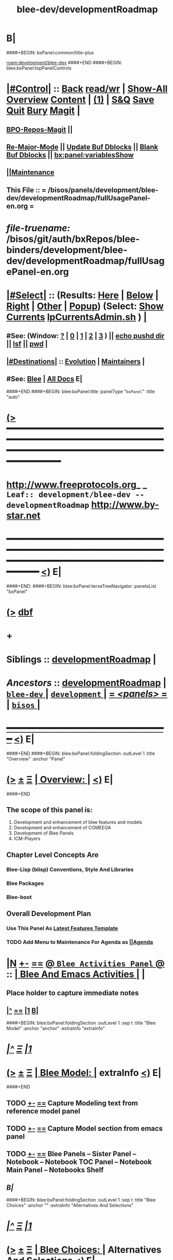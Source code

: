 * B|
####+BEGIN: bxPanel:common/title-plus
#+title: blee-dev/developmentRoadmap
#+roam_tags: leaf
#+roam_key: development/blee-dev/developmentRoadmap
[[roam:development/blee-dev]]
####+END
####+BEGIN: blee:bxPanel:topPanelControls
*  [[elisp:(org-cycle)][|#Control|]] :: [[elisp:(blee:bnsm:menu-back)][Back]] [[elisp:(toggle-read-only)][read/wr]] | [[elisp:(show-all)][Show-All]]  [[elisp:(org-shifttab)][Overview]]  [[elisp:(progn (org-shifttab) (org-content))][Content]] | [[elisp:(delete-other-windows)][(1)]] | [[elisp:(progn (save-buffer) (kill-buffer))][S&Q]] [[elisp:(save-buffer)][Save]] [[elisp:(kill-buffer)][Quit]] [[elisp:(bury-buffer)][Bury]]  [[elisp:(magit)][Magit]]  [[elisp:(org-cycle)][| ]]
**  [[elisp:(bap:magit:bisos:current-bpo-repos/visit)][BPO-Repos-Magit]] ||
**  [[elisp:(blee:buf:re-major-mode)][Re-Major-Mode]] ||  [[elisp:(org-dblock-update-buffer-bx)][Update Buf Dblocks]] || [[elisp:(org-dblock-bx-blank-buffer)][Blank Buf Dblocks]] || [[elisp:(bx:panel:variablesShow)][bx:panel:variablesShow]]
**  [[elisp:(blee:menu-sel:comeega:maintenance:popupMenu)][||Maintenance]]
**  This File :: *= /bisos/panels/development/blee-dev/developmentRoadmap/fullUsagePanel-en.org =*
* /file-truename:/  /bisos/git/auth/bxRepos/blee-binders/development/blee-dev/developmentRoadmap/fullUsagePanel-en.org
*  [[elisp:(org-cycle)][|#Select|]]  :: (Results: [[elisp:(blee:bnsm:results-here)][Here]] | [[elisp:(blee:bnsm:results-split-below)][Below]] | [[elisp:(blee:bnsm:results-split-right)][Right]] | [[elisp:(blee:bnsm:results-other)][Other]] | [[elisp:(blee:bnsm:results-popup)][Popup]]) (Select:  [[elisp:(lsip-local-run-command "lpCurrentsAdmin.sh -i currentsGetThenShow")][Show Currents]]  [[elisp:(lsip-local-run-command "lpCurrentsAdmin.sh")][lpCurrentsAdmin.sh]] ) [[elisp:(org-cycle)][| ]]
**  #See:  (Window: [[elisp:(blee:bnsm:results-window-show)][?]] | [[elisp:(blee:bnsm:results-window-set 0)][0]] | [[elisp:(blee:bnsm:results-window-set 1)][1]] | [[elisp:(blee:bnsm:results-window-set 2)][2]] | [[elisp:(blee:bnsm:results-window-set 3)][3]] ) || [[elisp:(lsip-local-run-command-here "echo pushd dest")][echo pushd dir]] || [[elisp:(lsip-local-run-command-here "lsf")][lsf]] || [[elisp:(lsip-local-run-command-here "pwd")][pwd]] |
**  [[elisp:(org-cycle)][|#Destinations|]] :: [[Evolution]] | [[Maintainers]]  [[elisp:(org-cycle)][| ]]
**  #See:  [[elisp:(bx:bnsm:top:panel-blee)][Blee]] | [[elisp:(bx:bnsm:top:panel-listOfDocs)][All Docs]]  E|
####+END
####+BEGIN: blee:bxPanel:title :panelType "=bxPanel=" :title "auto"
* [[elisp:(show-all)][(>]] ━━━━━━━━━━━━━━━━━━━━━━━━━━━━━━━━━━━━━━━━━━━━━━━━━━━━━━━━━━━━━━━━━━━━━━━━━━━━━━━━━━━━━━━━━━━━━━━━━
*   [[img-link:file:/bisos/blee/env/images/fpfByStarElipseTop-50.png][http://www.freeprotocols.org]]_ _   ~Leaf:: development/blee-dev -- developmentRoadmap~   [[img-link:file:/bisos/blee/env/images/fpfByStarElipseBottom-50.png][http://www.by-star.net]]
* ━━━━━━━━━━━━━━━━━━━━━━━━━━━━━━━━━━━━━━━━━━━━━━━━━━━━━━━━━━━━━━━━━━━━━━━━━━━━━━━━━━━━━━━━━━━━━  [[elisp:(org-shifttab)][<)]] E|
####+END:
####+BEGIN: blee:bxPanel:terseTreeNavigator :panelsList "bxPanel"
* [[elisp:(show-all)][(>]] [[elisp:(describe-function 'org-dblock-write:blee:bxPanel:terseTreeNavigator)][dbf]]
* +
*   *Siblings*   :: [[elisp:(blee:bnsm:panel-goto "/bisos/panels/development/blee-dev/developmentRoadmap")][developmentRoadmap]] *|*
*   /Ancestors/  :: [[elisp:(blee:bnsm:panel-goto "//bisos/panels/development/blee-dev/developmentRoadmap")][developmentRoadmap]] *|* [[elisp:(blee:bnsm:panel-goto "//bisos/panels/development/blee-dev/_nodeBase_")][ =blee-dev= ]] *|* [[elisp:(blee:bnsm:panel-goto "//bisos/panels/development/_nodeBase_")][ =development= ]] *|* [[elisp:(blee:bnsm:panel-goto "//bisos/panels/_nodeBase_")][ = /<panels>/ = ]] *|* [[elisp:(dired "//bisos")][ ~bisos~ ]] *|*
*                                   _━━━━━━━━━━━━━━━━━━━━━━━━━━━━━━_                          [[elisp:(org-shifttab)][<)]] E|
####+END
####+BEGIN: blee:bxPanel:foldingSection :outLevel 1 :title "Overview" :anchor "Panel"
* [[elisp:(show-all)][(>]]  _[[elisp:(blee:menu-sel:outline:popupMenu)][±]]_  _[[elisp:(blee:menu-sel:navigation:popupMenu)][Ξ]]_       [[elisp:(outline-show-subtree+toggle)][| *Overview:* |]] <<Panel>>   [[elisp:(org-shifttab)][<)]] E|
####+END
** 
** The scope of this panel is:
1) Development and enhancement of blee features and models
2) Development and enhancement of COMEEGA
3) Development of Blee Panels
4) ICM-Players
** Chapter Level Concepts Are
*** 
*** Blee-Lisp (blisp) Conventions, Style And Libraries
*** Blee Packages
*** Blee-boot
*** 
*** 
** Overall Development Plan
*** 
*** Use This Panel As _Latest Features Template_
*** TODO Add Menu to Maintenance For Agenda as  [[elisp:(blee:menu-sel:agenda:popupMenu)][||Agenda]] 
* 
* [[elisp:(blee:ppmm:org-mode-toggle)][|N]] [[elisp:(blee:menu-sel:outline:popupMenu)][+-]] [[elisp:(blee:menu-sel:navigation:popupMenu)][==]]   [[elisp:(blee:bnsm:panel-goto "/libre/ByStar/InitialTemplates/activeDocs/blee/bleeActivities")][@ ~Blee Activities Panel~  @]]    ::  [[elisp:(org-cycle)][| _Blee And Emacs Activities_ |]]  |
** 
** Place holder to capture immediate notes
** *[[elisp:(beginning-of-buffer)][|^]] [[elisp:(blee:menu-sel:navigation:popupMenu)][==]] [[elisp:(delete-other-windows)][|1]] [[elisp:(org-cycle)][B]]|*
####+BEGIN: blee:bxPanel:foldingSection :outLevel 1 :sep t :title "Blee Model" :anchor "anchor" :extraInfo "extraInfo"
* /[[elisp:(beginning-of-buffer)][|^]]  [[elisp:(blee:menu-sel:navigation:popupMenu)][Ξ]] [[elisp:(delete-other-windows)][|1]]/
* [[elisp:(show-all)][(>]]  _[[elisp:(blee:menu-sel:outline:popupMenu)][±]]_  _[[elisp:(blee:menu-sel:navigation:popupMenu)][Ξ]]_       [[elisp:(outline-show-subtree+toggle)][| *Blee Model:* |]] <<anchor>> extraInfo  [[elisp:(org-shifttab)][<)]] E|
####+END
** 
** TODO [[elisp:(blee:menu-sel:outline:popupMenu)][+-]] [[elisp:(blee:menu-sel:navigation:popupMenu)][==]]   Capture Modeling text from reference model panel
** TODO [[elisp:(blee:menu-sel:outline:popupMenu)][+-]] [[elisp:(blee:menu-sel:navigation:popupMenu)][==]]   Capture Model section from emacs panel
** TODO [[elisp:(blee:menu-sel:outline:popupMenu)][+-]] [[elisp:(blee:menu-sel:navigation:popupMenu)][==]]   Blee Panels -- Sister Panel -- Notebook -- Notebook TOC Panel -- Notebook Main Panel -- Notebooks Shelf
** /B|/
####+BEGIN: blee:bxPanel:foldingSection :outLevel 1 :sep t :title "Blee Choices" :anchor "" :extraInfo "Alternatives And Selections"
* /[[elisp:(beginning-of-buffer)][|^]]  [[elisp:(blee:menu-sel:navigation:popupMenu)][Ξ]] [[elisp:(delete-other-windows)][|1]]/
* [[elisp:(show-all)][(>]]  _[[elisp:(blee:menu-sel:outline:popupMenu)][±]]_  _[[elisp:(blee:menu-sel:navigation:popupMenu)][Ξ]]_       [[elisp:(outline-show-subtree+toggle)][| *Blee Choices:* |]]  Alternatives And Selections  [[elisp:(org-shifttab)][<)]] E|
####+END 
| Feature              | Selection     | Comments             | Other Choices     |
|----------------------+---------------+----------------------+-------------------|
| auto-complete        | company-mode  | Better Supporeted    | auto-complete     |
| selection/completion | ivy           | More modern/not sure | helm, ido         |
| insertions           | yasnippet     | Sure, Blee Commeted  | several obsoleted |
| Music and Videos     | emms          | Main game in town    |                   |
| Mail Processing      | gnus          | Most comprehensive   | mh, rmail,notmuch |
| Mail Sending         | msend         |                      |                   |
| Spell Checking       | hunspell      | and sometimes ispell | ispell            |
|                      |               | b/c better suggest   |                   |
| Search Interfaces    | google-region | Avoid Gnugol         |                   |
####+BEGIN: blee:bxPanel:foldingSection :outLevel 1 :sep t :title "Blee Common/General elisp Development" :anchor "" :extraInfo "Alternatives And Selections"
* /[[elisp:(beginning-of-buffer)][|^]]  [[elisp:(blee:menu-sel:navigation:popupMenu)][Ξ]] [[elisp:(delete-other-windows)][|1]]/
* [[elisp:(show-all)][(>]]  _[[elisp:(blee:menu-sel:outline:popupMenu)][±]]_  _[[elisp:(blee:menu-sel:navigation:popupMenu)][Ξ]]_       [[elisp:(outline-show-subtree+toggle)][| *Blee Common/General elisp Development:* |]]  Alternatives And Selections  [[elisp:(org-shifttab)][<)]] E|
####+END 
** 
** [[elisp:(blee:ppmm:org-mode-toggle)][|N]] [[elisp:(blee:menu-sel:outline:popupMenu)][+-]] [[elisp:(blee:menu-sel:navigation:popupMenu)][==]]     [[elisp:(org-cycle)][| /= Overview And Pointers: =/ | ]]  | 
*** 
*** As things get implemented. They get moved into the Blee Activities Panel
*** 
####+BEGIN: blee:bxPanel:foldingSection :outLevel 2 :sep t :title "Next Steps" :anchor "" :extraInfo ""
** /[[elisp:(beginning-of-buffer)][|^]]  [[elisp:(blee:menu-sel:navigation:popupMenu)][Ξ]] [[elisp:(delete-other-windows)][|1]]/
** [[elisp:(show-all)][(>]]  _[[elisp:(blee:menu-sel:outline:popupMenu)][±]]_  _[[elisp:(blee:menu-sel:navigation:popupMenu)][Ξ]]_       [[elisp:(outline-show-subtree+toggle)][| /Next Steps:/ |]]    [[elisp:(org-shifttab)][<)]] E|
####+END
*** 
*** TODO [#A] [[elisp:(blee:menu-sel:outline:popupMenu)][+-]] [[elisp:(blee:menu-sel:navigation:popupMenu)][==]]  To Blee drop down menu add Lookup Local and Lookup Remote
    SCHEDULED: <2020-02-09 Sun>
    Lookup Local -> Word: eng-to-fa
                    Region: eng-to-fa
		    fa-to-eng
    Lookup Remote -> Word: search-google
                     Region: search-google
		     translate  fa-to-eng
		     translate eng-to-fa
*** TODO [#A] [[elisp:(blee:menu-sel:outline:popupMenu)][+-]] [[elisp:(blee:menu-sel:navigation:popupMenu)][==]]   Create bcg-lookup-local.el and bcg-lookup-remote.el
    SCHEDULED: <2020-02-09 Sun>
    bcg-lookup-local.el :: menus for dictionary and thesarus lookup
    bcg-lookup-remote.el :: menus for search, wikipedia, etc
*** TODO [#B] [[elisp:(blee:menu-sel:outline:popupMenu)][+-]] [[elisp:(blee:menu-sel:navigation:popupMenu)][==]]   Add :sep t to all section dblocks
    SCHEDULED: <2020-02-09 Sun>
*** TODO [#B] [[elisp:(blee:menu-sel:outline:popupMenu)][+-]] [[elisp:(blee:menu-sel:navigation:popupMenu)][==]]   Add equivalent of :sep t blee:bxPanel:evolution
    SCHEDULED: <2020-02-09 Sun>
** 
* 
* [[elisp:(blee:ppmm:org-mode-toggle)][|N]] [[elisp:(blee:menu-sel:outline:popupMenu)][+-]] [[elisp:(blee:menu-sel:navigation:popupMenu)][==]]     [[elisp:(org-cycle)][| <<BootOrder>> *Blee Bootstrapping* | ]]   |
** 
** [[elisp:(blee:menu-sel:outline:popupMenu)][+-]] [[elisp:(blee:menu-sel:navigation:popupMenu)][==]]   change blee/env/main to blee/env/boot-(verNu)
** 
** [[elisp:(blee:menu-sel:outline:popupMenu)][+-]] [[elisp:(blee:menu-sel:navigation:popupMenu)][==]]   [[file:~/.emacs]]                                  # Loads blee-emacs.el in the right env
** [[elisp:(blee:menu-sel:outline:popupMenu)][+-]] [[elisp:(blee:menu-sel:navigation:popupMenu)][==]]   file:/bisos/blee/env/main/boot-blee.el         # Loads everything below in that order
** [[elisp:(blee:menu-sel:outline:popupMenu)][+-]] [[elisp:(blee:menu-sel:navigation:popupMenu)][==]]   file:/bisos/blee/env/main/boot-setup.el        # Sets up base variables
** [[elisp:(blee:menu-sel:outline:popupMenu)][+-]] [[elisp:(blee:menu-sel:navigation:popupMenu)][==]]   file:/bisos/blee/env/main/boot-pre-common.el   # Loads common pre (early) packages
** [[elisp:(blee:menu-sel:outline:popupMenu)][+-]] [[elisp:(blee:menu-sel:navigation:popupMenu)][==]]   file:/bisos/blee/env/main/boot-versioned.el    # Loads version specific packages
** [[elisp:(blee:menu-sel:outline:popupMenu)][+-]] [[elisp:(blee:menu-sel:navigation:popupMenu)][==]]   file:/bisos/blee/env/main/boot-post-common.el  # Loads common post (late) packages
** [[elisp:(blee:menu-sel:outline:popupMenu)][+-]] [[elisp:(blee:menu-sel:navigation:popupMenu)][==]]   file:/bisos/blee/env/main/boot-devel.el        # Loads development (experimental) pkgs

** 
* 
* [[elisp:(blee:ppmm:org-mode-toggle)][|N]] [[elisp:(blee:menu-sel:outline:popupMenu)][+-]] [[elisp:(blee:menu-sel:navigation:popupMenu)][==]]     [[elisp:(org-cycle)][| *Blee COMEEGA Concepts:* | ]]  <<BleeComeegaConcepts>> |

   Blee Panels  -- Generalized Authorship -- Surrounded Progrmaming -- COMEEGA
   ICM-Players -- ICM-Apps
** 
** [[elisp:(blee:ppmm:org-mode-toggle)][|N]] [[elisp:(blee:menu-sel:outline:popupMenu)][||F]] [[elisp:(blee:menu-sel:navigation:popupMenu)][||M]]     [[elisp:(org-cycle)][| /= Overview And Pointers: =/ | ]]  | 
*** 
*** TODO Point To COMEEGA Docs       :: PLPC-XXX
    SCHEDULED: <2019-10-13 Sun>
*** 
** 
** [[elisp:(blee:ppmm:org-mode-toggle)][|N]] [[elisp:(blee:menu-sel:outline:popupMenu)][+-]] [[elisp:(blee:menu-sel:navigation:popupMenu)][==]]     [[elisp:(org-cycle)][| /= Literate Programming Vs Surrounded Programming: =/ | ]]  |

Literate programming is a programming paradigm introduced by Donald
Knuth in which a computer program is given an explanation of its logic
in a natural language, such as English, interspersed with snippets of
macros and traditional source code, from which compilable source code
can be generated.

Sourrounded Programming is a programming paradigm in which a traditional
computer program is surrounded by human-oriented text and tools.
A Sourrounded Program has two parallel models and views: 
1) the traditional source code model and view
2) an org-mode model and view

The org-mode model sourrounds the traditional source code and augments it by:
1) human-oriented text which further structures and describes the semantics of the program
2) rich set of tools that are embedded within the source code itself
   and augment its development, executions and testing/verification

The programmer can switch between these two modes (org-mode and
traditional source-code) at will.

The Sourrounded Programming model is not specific to any particular
programming language. The model provides for creation of a 
Generalized Authorship paradigm.

** 
** [[elisp:(blee:ppmm:org-mode-toggle)][|N]] [[elisp:(blee:menu-sel:outline:popupMenu)][+-]] [[elisp:(blee:menu-sel:navigation:popupMenu)][==]]     [[elisp:(org-cycle)][| /= Generalized Authorship -- Supported Activities/Languages: =/ | ]]  | 
*** 
*** Global And Common           :: dblocks -- global head, global tail moded org-params, global tail moded emacs params [[elisp:(blee:ppmm:org-mode-toggle)][|N]] [[elisp:(blee:menu-sel:outline:popupMenu)][+-]] [[elisp:(blee:menu-sel:navigation:popupMenu)][==]] |
****  
**** Comeega Controls   --- pure org controls, org-controls and back to Natural
*** 
*** Org-Mode                    ::  Begin Types (panels), Segments, snippets, 
*** 
*** Bash-Script-Mode            ::  Begin Types, Start Types, File Segments, snippets, 
*** 
*** Python-Mode                 ::  Begin Types, Start Types, File Segments, snippets, 
*** 
*** Elisp-Mode                  ::  Begin Types, Start Types, File Segments, snippets, 
*** 
*** LaTeX-Mode                  ::  Begin Types, Start Types, File Segments, snippets, 
*** 
*** Html-Mode                   ::  Begin Types, Start Types, File Segments, snippets, 
*** 
** 
* 
* [[elisp:(blee:ppmm:org-mode-toggle)][|N]] [[elisp:(blee:menu-sel:outline:popupMenu)][+-]] [[elisp:(blee:menu-sel:navigation:popupMenu)][==]]     [[elisp:(org-cycle)][| *Blee COMEEGA DBlocks Development:* | ]]  <<BleeComeega>> |
** 
** [[elisp:(blee:ppmm:org-mode-toggle)][|N]] [[elisp:(blee:menu-sel:outline:popupMenu)][||F]] [[elisp:(blee:menu-sel:navigation:popupMenu)][||M]]     [[elisp:(org-cycle)][| /= COMEEGA DBlocks Development (governor, style): =/ | ]]  | 
*** 
*** [[elisp:(blee:ppmm:org-mode-toggle)][|N]] [[elisp:(blee:menu-sel:outline:popupMenu)][||F]] [[elisp:(blee:menu-sel:navigation:popupMenu)][||M]]       [[elisp:(org-cycle)][| = COMEEGA DBlock Overview And Usage: = | ]]  |
**** 
**** All Blee DBlocks use COMEEGA Dblock Facilities [[:style]]
**** 
*** 
*** [[elisp:(blee:ppmm:org-mode-toggle)][|N]] [[elisp:(blee:menu-sel:outline:popupMenu)][+-]] [[elisp:(blee:menu-sel:navigation:popupMenu)][==]]       [[elisp:(org-cycle)][| = COMEEGA DBlock Structure (parts/segments): = | ]]  |
     Org-mode dblocks have the following structure.
**** 
**** DblockBegin + specified params -- ###BEGIN: dblockFunc :par "value" --- Langauge specific comment chars
**** (Optional <<helpLine>>) List of possible params and values  [[elisp:(blee:ppmm:org-mode-toggle)][|N]] [[elisp:(blee:menu-sel:outline:popupMenu)][+-]] [[elisp:(blee:menu-sel:navigation:popupMenu)][==]]  |
#+BEGIN_SRC emacs-lisp
    (blee:dblock:params:desc
     'latex-mode
     ":class \"book|pres+art\" :langs \"en+fa\" :toggle \"enabled|disabled|hide\"  :bibProvider \"biblatex|bibtex\" :style \"plain\""
     )
#+END_SRC
**** (Optional <<inDblockOpen>> -- controlled By sur-style params)
**** (Optional <<ContentPlus>> -- Comeega additional content -- contorlled by hide)
**** (Optional <<Content>> -- perhaps code --  contorlled by specific params)
**** (Optional <<inDblockClose>>  -- controlled By style params)
**** DblockEnd                         ###END:
**** 
*** 
*** [[elisp:(blee:ppmm:org-mode-toggle)][|N]] [[elisp:(blee:menu-sel:outline:popupMenu)][+-]] [[elisp:(blee:menu-sel:navigation:popupMenu)][==]]       [[elisp:(org-cycle)][| = COMEEGA DBlock Control Parameters: = | ]]  |
**** 
**** :governor  [[:governor]]
**** :extGov    [[:extGov]]
**** :style     [[:style]]
**** :outLevel  [[:outLevel]]         
**** 
*** 
*** [[elisp:(blee:ppmm:org-mode-toggle)][|N]] [[elisp:(blee:menu-sel:outline:popupMenu)][+-]] [[elisp:(blee:menu-sel:navigation:popupMenu)][==]]       [[elisp:(org-cycle)][| = <<:governor>> COMEEGA DBlock Control Param: = | ]]  |

Following Features and parameters are expected.

With :governor as:

**** 
**** "help"        :: Produces:  [[helpLine]] -- [[elisp:(blee:ppmm:org-mode-toggle)][|N]] [[elisp:(blee:menu-sel:outline:popupMenu)][+-]] [[elisp:(blee:menu-sel:navigation:popupMenu)][==]]  |
     Usage         :: Get a complete list of params and possible values -- like manpage
     Description   :: Only helpLine (Nothing else) -- You get a list of parameters and their expected values
**** "deactivated" :: Produces:  Nothing -- [[elisp:(blee:ppmm:org-mode-toggle)][|N]] [[elisp:(blee:menu-sel:outline:popupMenu)][+-]] [[elisp:(blee:menu-sel:navigation:popupMenu)][==]]  |
     Usage         :: Produces Nothing
     Description   :: Fully Deactivated
**** "enabled"     :: Produces:  [[inDblockOpen]] + [[ContentPlus]] + [[Content]] + [[inDblockClose]] --[[elisp:(blee:ppmm:org-mode-toggle)][|N]] [[elisp:(blee:menu-sel:outline:popupMenu)][+-]] [[elisp:(blee:menu-sel:navigation:popupMenu)][==]]  |
     Usage         :: Suited for normal, common and stable usage
     Description   :: Full actual action and produces full informative comments
**** "disbaled"    :: Produces:  [[inDblockOpen]] + [[inDblockClose]]  -- [[elisp:(blee:ppmm:org-mode-toggle)][|N]] [[elisp:(blee:menu-sel:outline:popupMenu)][+-]] [[elisp:(blee:menu-sel:navigation:popupMenu)][==]]  |
     Usage         :: A way of disabling a section but keeping it visiable in COMEEGA
     Description   :: Content Goes away
**** "hide"        :: Produces:  [[Content]]  --  [[elisp:(blee:ppmm:org-mode-toggle)][|N]] [[elisp:(blee:menu-sel:outline:popupMenu)][+-]] [[elisp:(blee:menu-sel:navigation:popupMenu)][==]]  |
     Usage         :: When code, only the code is produced. This is a basis for de-COMEEGA-ization
     Description   :: Only actual action  -- No COMEEGA Controls -- No informative comments
**** "verbose"     :: Produces:  [[helpLine]] + [[inDblockOpen]] + [[ContentPlus]] + [[Content]] + [[inDblockClose]] -- [[elisp:(blee:ppmm:org-mode-toggle)][|N]] [[elisp:(blee:menu-sel:outline:popupMenu)][+-]] [[elisp:(blee:menu-sel:navigation:popupMenu)][==]]  |
     Usage         :: Useful for developers of dblocks
     Description   :: Outputs everything
**** "ext-gov"     :: "file" | "func" | "fileVar" | "fileParam" -- Governed Externally by ext-gov [[elisp:(blee:ppmm:org-mode-toggle)][|N]] [[elisp:(blee:menu-sel:outline:popupMenu)][+-]] [[elisp:(blee:menu-sel:navigation:popupMenu)][==]]  |
     Usage         :: Useful for mass control
     Description   :: value is externally specified
**** 
*** 
*** [[elisp:(blee:ppmm:org-mode-toggle)][|N]] [[elisp:(blee:menu-sel:outline:popupMenu)][+-]] [[elisp:(blee:menu-sel:navigation:popupMenu)][==]]       [[elisp:(org-cycle)][| = <<:extGov>> (External Governor) COMEEGA DBlock Control Param: = | ]]  |

With :extGov as:  (External Governor)

 - A function name
 - A path to a file
 - na -- when :governor is not gov-ext 

*** 
*** [[elisp:(blee:ppmm:org-mode-toggle)][|N]] [[elisp:(blee:menu-sel:outline:popupMenu)][+-]] [[elisp:(blee:menu-sel:navigation:popupMenu)][==]]       [[elisp:(org-cycle)][| = <<:style>> --suroundings Style-- (beginParam closeParam): = | ]]  |

General Suroundings Style Parameter ::
With :style as:  ("openParam" "closeParam") on dblock line  and as (list "openParam" "closeParam") in elisp
Where

openParam is one of:
   openTerse     -- No function name in opening
   openBlank     --
   openLine      --
   openFull      --
   openDefault   --

and 

closeParam is one of:
   closeTerse        -- No function name in closing
   closeBlank        --
   closeContinue     --
   closeFull         --
   closeDefault      --

*** 
*** [[elisp:(blee:ppmm:org-mode-toggle)][|N]] [[elisp:(blee:menu-sel:outline:popupMenu)][+-]] [[elisp:(blee:menu-sel:navigation:popupMenu)][==]]       [[elisp:(org-cycle)][| = <<:outLevel>> (Outline Level) COMEEGA DBlock Control Param: = | ]]  |
 
 - Produces specified number of '*'

*** 
** 
* 
####+BEGIN: blee:bxPanel:foldingSection :outLevel 1 :sep t :title "New BxPanels Development" :anchor "" :extraInfo "Types (Start,Begin,Insert)"
* /[[elisp:(beginning-of-buffer)][|^]]  [[elisp:(blee:menu-sel:navigation:popupMenu)][Ξ]] [[elisp:(delete-other-windows)][|1]]/
* [[elisp:(show-all)][(>]]  _[[elisp:(blee:menu-sel:outline:popupMenu)][±]]_  _[[elisp:(blee:menu-sel:navigation:popupMenu)][Ξ]]_       [[elisp:(outline-show-subtree+toggle)][| *New BxPanels Development:* |]]  Types (Start,Begin,Insert)  [[elisp:(org-shifttab)][<)]] E|
####+END
** B|
####+BEGIN: blee:bxPanel:foldingSection :outLevel 2 :sep t :title "Overview, Model and Pointers" :anchor "" :extraInfo "Panel Types Enumeration"
** /[[elisp:(beginning-of-buffer)][|^]]  [[elisp:(blee:menu-sel:navigation:popupMenu)][Ξ]] [[elisp:(delete-other-windows)][|1]]/
** [[elisp:(show-all)][(>]]  _[[elisp:(blee:menu-sel:outline:popupMenu)][±]]_  _[[elisp:(blee:menu-sel:navigation:popupMenu)][Ξ]]_       [[elisp:(outline-show-subtree+toggle)][| /Overview, Model and Pointers:/ |]]  Panel Types Enumeration  [[elisp:(org-shifttab)][<)]] E|
####+END
*** 
*** Blee-Panel       :: Any org-mode augmented with blee libs environment
*** BxPanel          :: Informational, Instructional And/Or Control Panels residing in directories as fullUsagePanel.org - panelActions.el panelSisters.org
*** Blee-UI-Panel    :: buiPanels that are reachable through Blee UI -- These are usually BxPanels
*** Activities Panel :: etc. 
*** Instructions Panel :: 
*** 
** 
####+BEGIN: blee:bxPanel:foldingSection :outLevel 2 :sep t :title "New Panel Creation Process" :anchor "" :extraInfo "startOrgPanel.sh (Leaf and Node Panels)"
** /[[elisp:(beginning-of-buffer)][|^]]  [[elisp:(blee:menu-sel:navigation:popupMenu)][Ξ]] [[elisp:(delete-other-windows)][|1]]/
** [[elisp:(show-all)][(>]]  _[[elisp:(blee:menu-sel:outline:popupMenu)][±]]_  _[[elisp:(blee:menu-sel:navigation:popupMenu)][Ξ]]_       [[elisp:(outline-show-subtree+toggle)][| /New Panel Creation Process:/ |]]  startOrgPanel.sh (Leaf and Node Panels)  [[elisp:(org-shifttab)][<)]] E|
####+END
####+BEGIN: blee:bxPanel:runResult :outLevel 3  :command "startOrgPanel.sh"  :results t :comment "ICM Description" :afterComment "-- tailor the command line"
*** [[elisp:(show-all)][(>]] [[elisp:(blee:menu-sel:outline:popupMenu)][+-]] [[elisp:(blee:menu-sel:navigation:popupMenu)][==]]     [[elisp:(org-cycle)][| /Results:/ |]]  [[elisp:(blee:org-update-named-dblocks-above)][D-Run]] :: [[elisp:(lsip-local-run-command "startOrgPanel.sh")][startOrgPanel.sh]] *|*  =ICM Description= *|*  -- tailor the command line  |
Last Executed at: 202401-20-21:16:35  by: bystar on: PML-1006.intra
----------------------------
#################  COMMON SEEDED EXAMPLES  #################
startOrgPanel.sh -i examplesCommonSeeded
startOrgPanel.sh -i iimPanelUsages
startOrgPanel.sh -i visit
startOrgPanel.sh -i gotoPanel
startOrgPanel.sh -i iifAuxInvoke describeF lsIifs
startOrgPanel.sh -i lsIifs
startOrgPanel.sh -i describe | emlVisit
startOrgPanel.sh -i examples | emlOutFilter.sh
###############################  startOrgPanel.sh  #################################
#################  Common File Tree Object Examples  #################
startOrgPanel.sh -h -v -n showRun -i ftoCommonExamples
#################  Start Blee Node Panel Base  #################
startOrgPanel.sh -h -v -n showRun -i bleePanelBase node .
#################  Start Blee Leaf  #################
startOrgPanel.sh -h -v -n showRun -i bleePanelBase leaf .
#################  Start Blee AuxNode  #################
startOrgPanel.sh -h -v -n showRun -i bleePanelBase auxNode .
( examplesSeperatorChapter "Update Blee Node or Leaf Panel Base" )
startOrgPanel.sh -h -v -n showRun -i bleePanelBaseUpdate .

*** [[elisp:(org-shifttab)][<)]] E|
####+END
####+BEGIN: blee:bxPanel:runResult :outLevel 3  :command "startOrgPanel.sh"  :results t :comment "ICM Description" :afterComment "-- tailor the command line"
*** [[elisp:(show-all)][(>]] [[elisp:(blee:menu-sel:outline:popupMenu)][+-]] [[elisp:(blee:menu-sel:navigation:popupMenu)][==]]     [[elisp:(org-cycle)][| /Results:/ |]]  [[elisp:(blee:org-update-named-dblocks-above)][D-Run]] :: [[elisp:(lsip-local-run-command "startOrgPanel.sh")][startOrgPanel.sh]] *|*  =ICM Description= *|*  -- tailor the command line  |
Last Executed at: 202401-20-21:16:35  by: bystar on: PML-1006.intra
----------------------------
#################  COMMON SEEDED EXAMPLES  #################
startOrgPanel.sh -i examplesCommonSeeded
startOrgPanel.sh -i iimPanelUsages
startOrgPanel.sh -i visit
startOrgPanel.sh -i gotoPanel
startOrgPanel.sh -i iifAuxInvoke describeF lsIifs
startOrgPanel.sh -i lsIifs
startOrgPanel.sh -i describe | emlVisit
startOrgPanel.sh -i examples | emlOutFilter.sh
###############################  startOrgPanel.sh  #################################
#################  Common File Tree Object Examples  #################
startOrgPanel.sh -h -v -n showRun -i ftoCommonExamples
#################  Start Blee Node Panel Base  #################
startOrgPanel.sh -h -v -n showRun -i bleePanelBase node .
#################  Start Blee Leaf  #################
startOrgPanel.sh -h -v -n showRun -i bleePanelBase leaf .
#################  Start Blee AuxNode  #################
startOrgPanel.sh -h -v -n showRun -i bleePanelBase auxNode .
( examplesSeperatorChapter "Update Blee Node or Leaf Panel Base" )
startOrgPanel.sh -h -v -n showRun -i bleePanelBaseUpdate .

*** [[elisp:(org-shifttab)][<)]] E|
####+END:

####+BEGIN: blee:bxPanel:foldingSection :outLevel 3 :sep t :title "Leaf Panel Creation" :anchor "" :extraInfo "Added to a Node Or AuxNode"
*** /[[elisp:(beginning-of-buffer)][|^]]  [[elisp:(blee:menu-sel:navigation:popupMenu)][Ξ]] [[elisp:(delete-other-windows)][|1]]/
*** [[elisp:(show-all)][(>]]  _[[elisp:(blee:menu-sel:outline:popupMenu)][±]]_  _[[elisp:(blee:menu-sel:navigation:popupMenu)][Ξ]]_       [[elisp:(outline-show-subtree+toggle)][| ==Leaf Panel Creation:== |]]  Added to a Node Or AuxNode  [[elisp:(org-shifttab)][<)]] E|
####+END
**** Locate where you want the panel to go. Create that directory
**** From that directory run: 
####+BEGIN: blee:bxPanel:runResult :outLevel 4  :command "echo startOrgPanel.sh -h -v -n showRun -i bleePanelBase leaf ."  :results "none" :comment "Make sure of dir" :afterComment ""
**** [[elisp:(show-all)][(>]] [[elisp:(blee:menu-sel:outline:popupMenu)][+-]] [[elisp:(blee:menu-sel:navigation:popupMenu)][==]]     [[elisp:(lsip-local-run-command "echo startOrgPanel.sh -h -v -n showRun -i bleePanelBase leaf .")][echo startOrgPanel.sh -h -v -n showRun -i bleePanelBase leaf .]] *|*  =Make sure of dir= *|*    [[elisp:(org-shifttab)][<)]] E|
####+END:
####+BEGIN: blee:bxPanel:foldingSection :outLevel 3 :sep t :title "Node Panel Creation" :anchor "" :extraInfo "Creates a Node"
*** /[[elisp:(beginning-of-buffer)][|^]]  [[elisp:(blee:menu-sel:navigation:popupMenu)][Ξ]] [[elisp:(delete-other-windows)][|1]]/
*** [[elisp:(show-all)][(>]]  _[[elisp:(blee:menu-sel:outline:popupMenu)][±]]_  _[[elisp:(blee:menu-sel:navigation:popupMenu)][Ξ]]_       [[elisp:(outline-show-subtree+toggle)][| ==Node Panel Creation:== |]]  Creates a Node  [[elisp:(org-shifttab)][<)]] E|
####+END
**** Locate where you want the panels to go. Hand create that directory
**** From that directory run: 
####+BEGIN: blee:bxPanel:runResult :outLevel 4  :command "echo startOrgPanel.sh -h -v -n showRun -i bleePanelBase node ."  :results "none" :comment "Make sure of dir" :afterComment ""
**** [[elisp:(show-all)][(>]] [[elisp:(blee:menu-sel:outline:popupMenu)][+-]] [[elisp:(blee:menu-sel:navigation:popupMenu)][==]]     [[elisp:(lsip-local-run-command "echo startOrgPanel.sh -h -v -n showRun -i bleePanelBase node .")][echo startOrgPanel.sh -h -v -n showRun -i bleePanelBase node .]] *|*  =Make sure of dir= *|*    [[elisp:(org-shifttab)][<)]] E|
####+END:
**** Creates node files in $(cwd) and creates $(cwd)/main dir and $(cwd)/sisterPanels.org
** 
** [[elisp:(blee:ppmm:org-mode-toggle)][|N]] [[elisp:(blee:menu-sel:outline:popupMenu)][+-]] [[elisp:(blee:menu-sel:navigation:popupMenu)][==]]     [[elisp:(org-cycle)][| /= Panel Starting Points -- templates/Begin: =/ | ]]  | 
***  file:/libre/ByStar/InitialTemplates/activeDocs/common
** 
** [[elisp:(blee:ppmm:org-mode-toggle)][|N]] [[elisp:(blee:menu-sel:outline:popupMenu)][+-]] [[elisp:(blee:menu-sel:navigation:popupMenu)][==]]     [[elisp:(org-cycle)][| /= Panel Inserts (snippets): =/ | ]]  | 
*** TODO yasnipets features to be decsribed
    SCHEDULED: <2019-03-07 Thu>
** 
** [[elisp:(blee:ppmm:org-mode-toggle)][|N]] [[elisp:(blee:menu-sel:outline:popupMenu)][+-]] [[elisp:(blee:menu-sel:navigation:popupMenu)][==]]     [[elisp:(org-cycle)][| /= BxPanel Files Structure: =/ | ]] (Components Of Panel Directory) | 
*** 
***  OVERVIEW   [[elisp:(blee:ppmm:org-mode-toggle)][|N]] [[elisp:(blee:menu-sel:outline:popupMenu)][+-]] [[elisp:(blee:menu-sel:navigation:popupMenu)][==]]  |
     BxPanels  are a series of files that include:
     
*** [[elisp:(blee:ppmm:org-mode-toggle)][|N]] [[elisp:(blee:menu-sel:outline:popupMenu)][+-]] [[elisp:(blee:menu-sel:navigation:popupMenu)][==]]     [[elisp:(org-cycle)][| /= Main Panel Content (fullUsagePanel-en.org - androidUsagePanel-fr.org): =/ | ]]  | 
     Form factor specific and language specfic panels.
*** [[elisp:(blee:ppmm:org-mode-toggle)][|N]] [[elisp:(blee:menu-sel:outline:popupMenu)][+-]] [[elisp:(blee:menu-sel:navigation:popupMenu)][==]]     [[elisp:(org-cycle)][| /= panelSisters.org: =/ | ]]  | 
     Related Panels to be included with dblock.
*** [[elisp:(blee:ppmm:org-mode-toggle)][|N]] [[elisp:(blee:menu-sel:outline:popupMenu)][+-]] [[elisp:(blee:menu-sel:navigation:popupMenu)][==]]     [[elisp:(org-cycle)][| /= panelActions.el: =/ | ]]  |   
     elisp to be added to a given panel.
*** 
** 
** [[elisp:(blee:ppmm:org-mode-toggle)][|N]] [[elisp:(blee:menu-sel:outline:popupMenu)][+-]] [[elisp:(blee:menu-sel:navigation:popupMenu)][==]]     [[elisp:(org-cycle)][| /= BxPanel.org Segments Structure: =/ | ]] (Components Of File) | 
*** 
***  OVERVIEW   [[elisp:(blee:ppmm:org-mode-toggle)][|N]] [[elisp:(blee:menu-sel:outline:popupMenu)][+-]] [[elisp:(blee:menu-sel:navigation:popupMenu)][==]]  |
     BxPanelContentFile  have a set of well defined segments:
*** 
*** TopControls               -- dblock
*** ThisFile                  -- dblock
*** Bash Controls             -- dblock
*** Pointers                  -- dblock   (jump to maintenance/etc)
*** 
*** Panel Title (Name)        -- dblock   org-dblock-write:blee:bxPanel:title 
*** 
*** Category Related Panels   -- dblock   org-dblock-write:blee:bxPanel:relatedCategories :panelsList
*** Sister Related Panels     -- fileInsert
*** 
*** Overview                  -- foldingSection with a ref anchor
***
*** PANEL-SPECIFIC-BODY       -- To Be Supplied for each panel
*** 
*** Panel Evolution Head      -- dblock  [[elisp:(blee:ppmm:org-mode-toggle)][|N]] [[elisp:(blee:menu-sel:outline:popupMenu)][+-]] [[elisp:(blee:menu-sel:navigation:popupMenu)][==]]  |
    todo this/these + magit this file
*** Panel Evolution Body      -- To Be Supplied for each panel, TODOs, schedules, 
***
*** Foot Controls             -- Similar to TopControls
*** 
*** Org-Mode Local Vars       -- dblock for things like #+CATEGORY: bxPanel
*** Blee Local Vars           -- dblock for emacs evals
*** 
** 
** [[elisp:(blee:ppmm:org-mode-toggle)][|N]] [[elisp:(blee:menu-sel:outline:popupMenu)][+-]] [[elisp:(blee:menu-sel:navigation:popupMenu)][==]]     [[elisp:(org-cycle)][| /= Panel Markups, Menu Types, Buttons: =/ | ]]  |
*** 
*** Basic Markup Conventions :: *Bold*  /italic/  _underline_ =verbatim= ~code~ +strike-through+
*** TODO _Panel Markup Uses_ ::
    SCHEDULED: <2019-10-14 Mon>
    Decide on the proper place for this. Perhaps where we define Panel Types.
****  ~code~  is used for major titles 
****  _underline_ is used for major Chapter/Part (level 1 "*")
****  *bold* is used for Section Foldings (level 1 "*")
****  /italic/ is used for SubSection Foldings (level 2 "**")
****  =verbatim= is used for labels  (any level)
****  [[link]] 
****  <<anchor>>
*** _Menu Types_ ::
**** 
****  [[||F]]    -- Folding Outlines
****  [[||M]]    -- General Menu (Navigation), Edit, View, 
****  [[||A]]    -- Agenda, ToDos, Magit, VC
****  [[||D]]    -- Dblocks (Update All)
**** 
****  [[||ICM-ctl]]    -- ICM-Ctl Options 
**** 
****  [[||PSH-raise]]   -- Raise Panel's Shell At
****  [[||PSH-at]]      -- Run Panel's Shell In
****  [[||PSH-fuc]]     -- Run Frequently Used Command In Panel's Shell
**** 
****  [[||S-ip]]        -- Select IP
****  [[||S-file]]      -- Select File
****  [[||S-domain]]     -- Select Domain
**** 
*** _Panel Buttons_ ::
**** [[elisp:(blee:ppmm:org-mode-toggle)][|N]] [[elisp:(blee:menu-sel:outline:popupMenu)][+-]] [[elisp:(blee:menu-sel:navigation:popupMenu)][==]] 
*** 
*** 
*** 
* 
* [[elisp:(blee:ppmm:org-mode-toggle)][|N]] [[elisp:(blee:menu-sel:outline:popupMenu)][+-]] [[elisp:(blee:menu-sel:navigation:popupMenu)][==]]     [[elisp:(org-cycle)][| *Blee Existing BxPanels Development -- Updates, Transition* | ]]  |
** 
** [[elisp:(blee:ppmm:org-mode-toggle)][|N]] [[elisp:(blee:menu-sel:outline:popupMenu)][+-]] [[elisp:(blee:menu-sel:navigation:popupMenu)][==]]     [[elisp:(org-cycle)][| /= Overview: =/ | ]]  | 
** 
* 
* [[elisp:(blee:ppmm:org-mode-toggle)][|N]] [[elisp:(blee:menu-sel:outline:popupMenu)][+-]] [[elisp:(blee:menu-sel:navigation:popupMenu)][==]]     [[elisp:(org-cycle)][| *Blee Specific BxPanels Modifications -- Evolution, TODOs* | ]]  |
** 
** [[elisp:(blee:ppmm:org-mode-toggle)][|N]] [[elisp:(blee:menu-sel:outline:popupMenu)][+-]] [[elisp:(blee:menu-sel:navigation:popupMenu)][==]]     [[elisp:(org-cycle)][| /= Overview: =/ | ]]  | 
** 
** TODO [[elisp:(blee:menu-sel:outline:popupMenu)][+-]] [[elisp:(blee:menu-sel:navigation:popupMenu)][==]]   Peripherals Cleanup -- /libre/ByStar/InitialTemplates/activeDocs/bxPeripheral/windows/fullUsagePanel-en.org
** TODO [[elisp:(blee:menu-sel:outline:popupMenu)][+-]] [[elisp:(blee:menu-sel:navigation:popupMenu)][==]]   Peripherals Cleanup -- /libre/ByStar/InitialTemplates/activeDocs/blee/peripherals/fullUsagePanel-en.org
** TODO [[elisp:(blee:menu-sel:outline:popupMenu)][+-]] [[elisp:(blee:menu-sel:navigation:popupMenu)][==]]   Peripherals Cleanup -- Needs to have a Sister Panels Section
** 
* 
* [[elisp:(blee:ppmm:org-mode-toggle)][|N]] [[elisp:(blee:menu-sel:outline:popupMenu)][+-]] [[elisp:(blee:menu-sel:navigation:popupMenu)][==]]     [[elisp:(org-cycle)][| *= Blee ICM-Player: =* | ]]  |
** 
** [[elisp:(blee:ppmm:org-mode-toggle)][|N]] [[elisp:(blee:menu-sel:outline:popupMenu)][||F]] [[elisp:(blee:menu-sel:navigation:popupMenu)][||M]]     [[elisp:(org-cycle)][| /= Overview And Pointers: =/ | ]]  | 
** 
* 
* [[elisp:(blee:ppmm:org-mode-toggle)][|N]] [[elisp:(blee:menu-sel:outline:popupMenu)][+-]] [[elisp:(blee:menu-sel:navigation:popupMenu)][==]]     [[elisp:(org-cycle)][| *= Blee ICMs-Apps: =* | ]]  |
* 
** [[elisp:(blee:ppmm:org-mode-toggle)][|N]] [[elisp:(blee:menu-sel:outline:popupMenu)][+-]] [[elisp:(blee:menu-sel:navigation:popupMenu)][==]]     [[elisp:(org-cycle)][| /= Overview And Pointers: =/ | ]]  | 
**
* B| 
####+BEGIN: blee:bxPanel:separator :outLevel 1
* /[[elisp:(beginning-of-buffer)][|^]] [[elisp:(blee:menu-sel:navigation:popupMenu)][==]] [[elisp:(delete-other-windows)][|1]]/
####+END
####+BEGIN: blee:bxPanel:evolution
* [[elisp:(show-all)][(>]] [[elisp:(describe-function 'org-dblock-write:blee:bxPanel:evolution)][dbf]]
*                                   _━━━━━━━━━━━━━━━━━━━━━━━━━━━━━━_
* [[elisp:(show-all)][|n]]  _[[elisp:(blee:menu-sel:outline:popupMenu)][±]]_  _[[elisp:(blee:menu-sel:navigation:popupMenu)][Ξ]]_     [[elisp:(org-cycle)][| *Maintenance:* | ]]  [[elisp:(blee:menu-sel:agenda:popupMenu)][||Agenda]]  <<Evolution>>  [[elisp:(org-shifttab)][<)]] E|
####+END
####+BEGIN: blee:bxPanel:foldingSection :outLevel 2 :title "Notes, Ideas, Tasks, Agenda" :anchor "Tasks"
** [[elisp:(show-all)][(>]]  _[[elisp:(blee:menu-sel:outline:popupMenu)][±]]_  _[[elisp:(blee:menu-sel:navigation:popupMenu)][Ξ]]_       [[elisp:(outline-show-subtree+toggle)][| /Notes, Ideas, Tasks, Agenda:/ |]] <<Tasks>>   [[elisp:(org-shifttab)][<)]] E|
####+END
*** TODO Some Idea
####+BEGIN: blee:bxPanel:evolutionMaintainers
** [[elisp:(show-all)][(>]] [[elisp:(describe-function 'org-dblock-write:blee:bxPanel:evolutionMaintainers)][dbf]]
** [[elisp:(show-all)][|n]]  _[[elisp:(blee:menu-sel:outline:popupMenu)][±]]_  _[[elisp:(blee:menu-sel:navigation:popupMenu)][Ξ]]_       [[elisp:(org-cycle)][| /Bug Reports, Development Team:/ | ]]  <<Maintainers>>
***  Problem Report                       ::   [[elisp:(find-file "")][Send debbug Email]]
***  Maintainers                          ::   [[bbdb:Mohsen.*Banan]]  :: http://mohsen.1.banan.byname.net  E|
####+END
* B|
####+BEGIN: blee:bxPanel:footerPanelControls
* [[elisp:(show-all)][(>]] ━━━━━━━━━━━━━━━━━━━━━━━━━━━━━━━━━━━━━━━━━━━━━━━━━━━━━━━━━━━━━━━━━━━━━━━━━━━━━━━━━━━━━━━━━━━━━━━━━
* /Footer Controls/ ::  [[elisp:(blee:bnsm:menu-back)][Back]]  [[elisp:(toggle-read-only)][toggle-read-only]]  [[elisp:(show-all)][Show-All]]  [[elisp:(org-shifttab)][Cycle Glob Vis]]  [[elisp:(delete-other-windows)][1 Win]]  [[elisp:(save-buffer)][Save]]   [[elisp:(kill-buffer)][Quit]]  [[elisp:(org-shifttab)][<)]] E|
####+END
####+BEGIN: blee:bxPanel:footerOrgParams
* [[elisp:(show-all)][(>]] [[elisp:(describe-function 'org-dblock-write:blee:bxPanel:footerOrgParams)][dbf]]
* [[elisp:(show-all)][|n]]  _[[elisp:(blee:menu-sel:outline:popupMenu)][±]]_  _[[elisp:(blee:menu-sel:navigation:popupMenu)][Ξ]]_     [[elisp:(org-cycle)][| *= Org-Mode Local Params: =* | ]]
#+STARTUP: overview
#+STARTUP: lognotestate
#+STARTUP: inlineimages
#+SEQ_TODO: TODO WAITING DELEGATED | DONE DEFERRED CANCELLED
#+TAGS: @desk(d) @home(h) @work(w) @withInternet(i) @road(r) call(c) errand(e)
#+CATEGORY: L:developmentRoadmap

####+END
####+BEGIN: blee:bxPanel:footerEmacsParams :primMode "org-mode"
* [[elisp:(show-all)][(>]] [[elisp:(describe-function 'org-dblock-write:blee:bxPanel:footerEmacsParams)][dbf]]
* [[elisp:(show-all)][|n]]  _[[elisp:(blee:menu-sel:outline:popupMenu)][±]]_  _[[elisp:(blee:menu-sel:navigation:popupMenu)][Ξ]]_     [[elisp:(org-cycle)][| *= Emacs Local Params: =* | ]]
# Local Variables:
# eval: (setq-local ~selectedSubject "noSubject")
# eval: (setq-local ~primaryMajorMode 'org-mode)
# eval: (setq-local ~blee:panelUpdater nil)
# eval: (setq-local ~blee:dblockEnabler nil)
# eval: (setq-local ~blee:dblockController "interactive")
# eval: (img-link-overlays)
# eval: (set-fill-column 115)
# eval: (blee:fill-column-indicator/enable)
# eval: (bx:load-file:ifOneExists "./panelActions.el")
# End:

####+END
